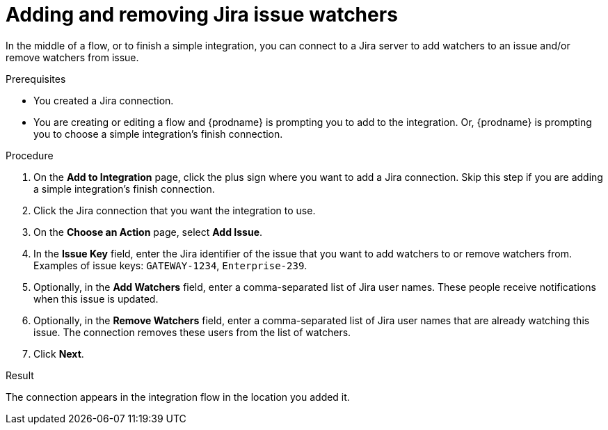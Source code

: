 // This module is included in the following assemblies:
// as_connecting-to-jira.adoc

[id='adding-jira-connection-watchers_{context}']
= Adding and removing Jira issue watchers

In the middle of a flow, or to finish a simple integration, 
you can connect to a Jira server to add watchers to an 
issue and/or remove watchers from issue. 

.Prerequisites
* You created a Jira connection.
* You are creating or editing a flow and {prodname} is prompting you
to add to the integration. Or, {prodname} is prompting you to choose
a simple integration's finish connection. 

.Procedure

. On the *Add to Integration* page, click the plus sign where you 
want to add a Jira connection. Skip this step if you are adding 
a simple integration's finish connection.  
. Click the Jira connection that you want the integration to use. 
. On the *Choose an Action* page, select *Add Issue*.
. In the *Issue Key* field, enter the Jira identifier of the issue
that you want to add watchers to or remove watchers from. 
Examples of issue keys: `GATEWAY-1234`, `Enterprise-239`. 
. Optionally, in the *Add Watchers* field, enter a comma-separated list of 
Jira user names. These people receive notifications when this issue is updated. 
. Optionally, in the *Remove Watchers* field, enter a comma-separated list of 
Jira user names that are already watching this issue. The connection
removes these users from the list of watchers. 
. Click *Next*. 

.Result
The connection appears in the integration flow 
in the location you added it. 
